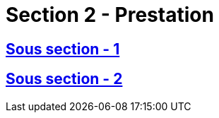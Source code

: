 = Section 2 - Prestation

== xref:chapitre-8-etablissement-prestation-services/section-2-prestation-services/sous-section-1-dispositions-generales/intro.adoc[Sous section - 1]

== xref:chapitre-8-etablissement-prestation-services/section-2-prestation-services/sous-section-2-responsabilite-civile/intro.adoc[Sous section - 2]

